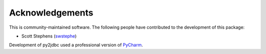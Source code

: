 Acknowledgements
================

This is community-maintained software.  The following people have contributed to
the development of this package:

* Scott Stephens (`swstephe <https://github.com/swstephe>`_)


Development of py2jdbc used a professional version of
`PyCharm <https://www.jetbrains.com/pycharm/>`_.
